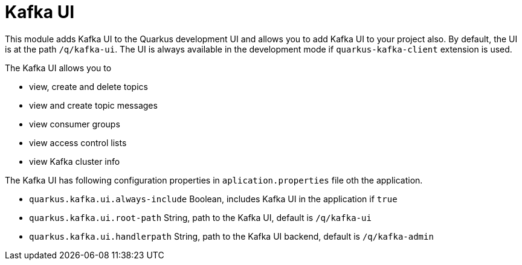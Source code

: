 = Kafka UI

This module adds Kafka UI to the Quarkus development UI and allows you to add Kafka UI to your project also. 
By default, the UI is at the path `/q/kafka-ui`.
The UI is always available in the development mode if `quarkus-kafka-client` extension is used. 

The Kafka UI allows you to 

* view, create and delete topics
* view and create topic messages
* view consumer groups
* view access control lists
* view Kafka cluster info


The Kafka UI has following configuration properties in `aplication.properties` file oth the application.

* `quarkus.kafka.ui.always-include` Boolean, includes Kafka UI in the application if `true`
* `quarkus.kafka.ui.root-path` String, path to the Kafka UI, default is `/q/kafka-ui`
* `quarkus.kafka.ui.handlerpath` String, path to the Kafka UI backend, default is `/q/kafka-admin`


